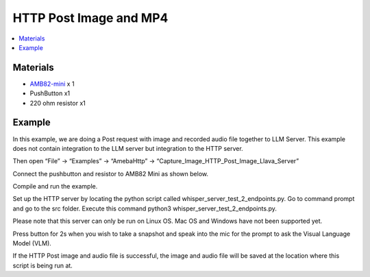 HTTP Post Image and MP4
=======================

.. contents::
  :local:
  :depth: 2

Materials
---------

- `AMB82-mini <https://www.amebaiot.com/en/where-to-buy-link/#buy_amb82_mini>`_ x 1

-  PushButton x1

-  220 ohm resistor x1

Example
-------

In this example, we are doing a Post request with image and recorded audio file together to LLM Server. This example does not contain integration to the LLM server but integration to the HTTP server.

Then open “File” -> “Examples” -> “AmebaHttp” -> “Capture_Image_HTTP_Post_Image_Llava_Server”

|image01|

Connect the pushbutton and resistor to AMB82 Mini as shown below.

|image02|

Compile and run the example.

Set up the HTTP server by locating the python script called whisper_server_test_2_endpoints.py. Go to command prompt and go to the src folder. Execute this command python3 whisper_server_test_2_endpoints.py.

Please note that this server can only be run on Linux OS. Mac OS and Windows have not been supported yet.

Press button for 2s when you wish to take a snapshot and speak into the mic for the prompt to ask the Visual Language Model (VLM).

If the HTTP Post image and audio file is successful, the image and audio file will be saved at the location where this script is being run at.

.. |image01| image:: ../../_static/Example_Guides/HTTP/HTTP_Post_Image_and_MP4/image01.png
   :width: 1032 px
   :height: 645 px
   
.. |image02| image:: ../../_static/Example_Guides/HTTP/HTTP_Post_Image_and_MP4/image02.png
   :width: 988 px
   :height: 802 px

